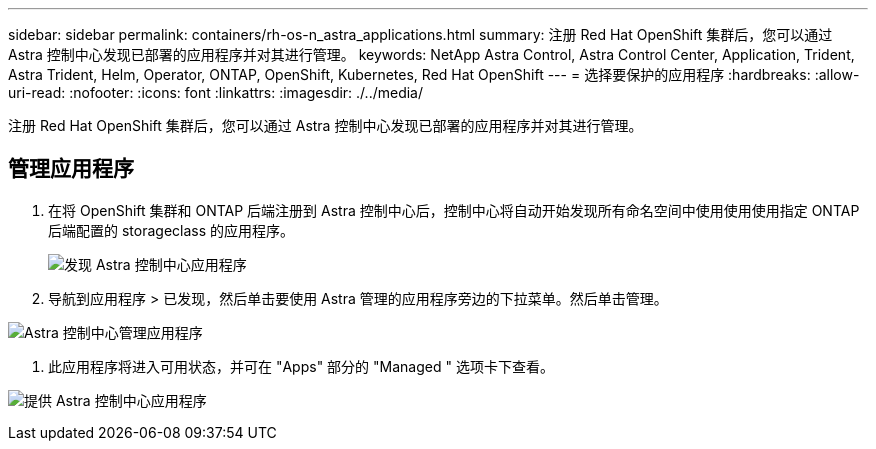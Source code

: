 ---
sidebar: sidebar 
permalink: containers/rh-os-n_astra_applications.html 
summary: 注册 Red Hat OpenShift 集群后，您可以通过 Astra 控制中心发现已部署的应用程序并对其进行管理。 
keywords: NetApp Astra Control, Astra Control Center, Application, Trident, Astra Trident, Helm, Operator, ONTAP, OpenShift, Kubernetes, Red Hat OpenShift 
---
= 选择要保护的应用程序
:hardbreaks:
:allow-uri-read: 
:nofooter: 
:icons: font
:linkattrs: 
:imagesdir: ./../media/


注册 Red Hat OpenShift 集群后，您可以通过 Astra 控制中心发现已部署的应用程序并对其进行管理。



== 管理应用程序

. 在将 OpenShift 集群和 ONTAP 后端注册到 Astra 控制中心后，控制中心将自动开始发现所有命名空间中使用使用使用指定 ONTAP 后端配置的 storageclass 的应用程序。
+
image:redhat_openshift_image98.jpg["发现 Astra 控制中心应用程序"]

. 导航到应用程序 > 已发现，然后单击要使用 Astra 管理的应用程序旁边的下拉菜单。然后单击管理。


image:redhat_openshift_image99.jpg["Astra 控制中心管理应用程序"]

. 此应用程序将进入可用状态，并可在 "Apps" 部分的 "Managed " 选项卡下查看。


image:redhat_openshift_image100.jpg["提供 Astra 控制中心应用程序"]
